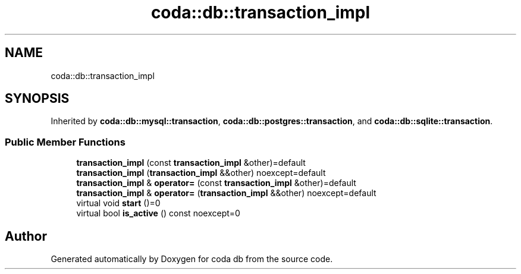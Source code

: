 .TH "coda::db::transaction_impl" 3 "Sat Dec 1 2018" "coda db" \" -*- nroff -*-
.ad l
.nh
.SH NAME
coda::db::transaction_impl
.SH SYNOPSIS
.br
.PP
.PP
Inherited by \fBcoda::db::mysql::transaction\fP, \fBcoda::db::postgres::transaction\fP, and \fBcoda::db::sqlite::transaction\fP\&.
.SS "Public Member Functions"

.in +1c
.ti -1c
.RI "\fBtransaction_impl\fP (const \fBtransaction_impl\fP &other)=default"
.br
.ti -1c
.RI "\fBtransaction_impl\fP (\fBtransaction_impl\fP &&other) noexcept=default"
.br
.ti -1c
.RI "\fBtransaction_impl\fP & \fBoperator=\fP (const \fBtransaction_impl\fP &other)=default"
.br
.ti -1c
.RI "\fBtransaction_impl\fP & \fBoperator=\fP (\fBtransaction_impl\fP &&other) noexcept=default"
.br
.ti -1c
.RI "virtual void \fBstart\fP ()=0"
.br
.ti -1c
.RI "virtual bool \fBis_active\fP () const noexcept=0"
.br
.in -1c

.SH "Author"
.PP 
Generated automatically by Doxygen for coda db from the source code\&.
